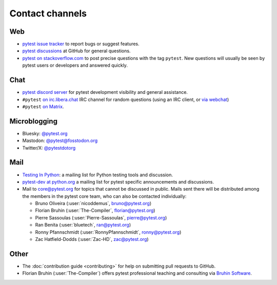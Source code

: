 
.. _`contact channels`:
.. _`contact`:

Contact channels
================

Web
---

- `pytest issue tracker`_ to report bugs or suggest features.
- `pytest discussions`_ at GitHub for general questions.
- `pytest on stackoverflow.com <http://stackoverflow.com/search?q=pytest>`_
  to post precise questions with the tag ``pytest``.  New questions will usually
  be seen by pytest users or developers and answered quickly.

Chat
----

- `pytest discord server <https://discord.com/invite/pytest-dev>`_
  for pytest development visibility and general assistance.
- ``#pytest`` `on irc.libera.chat <ircs://irc.libera.chat:6697/#pytest>`_ IRC
  channel for random questions (using an IRC client, or `via webchat
  <https://web.libera.chat/#pytest>`_)
- ``#pytest`` `on Matrix <https://matrix.to/#/#pytest:matrix.org>`_.

Microblogging
-------------

- Bluesky: `@pytest.org <https://bsky.app/profile/pytest.org>`_
- Mastodon: `@pytest@fosstodon.org <https://fosstodon.org/@pytest>`_
- Twitter/X: `@pytestdotorg <https://x.com/pytestdotorg>`_

Mail
----

- `Testing In Python`_: a mailing list for Python testing tools and discussion.
- `pytest-dev at python.org`_ a mailing list for pytest specific announcements and discussions.
- Mail to `core@pytest.org <mailto:core@pytest.org>`_ for topics that cannot be
  discussed in public. Mails sent there will be distributed among the members
  in the pytest core team, who can also be contacted individually:

  * Bruno Oliveira (:user:`nicoddemus`, `bruno@pytest.org <mailto:bruno@pytest.org>`_)
  * Florian Bruhin (:user:`The-Compiler`, `florian@pytest.org <mailto:florian@pytest.org>`_)
  * Pierre Sassoulas (:user:`Pierre-Sassoulas`, `pierre@pytest.org <mailto:pierre@pytest.org>`_)
  * Ran Benita (:user:`bluetech`, `ran@pytest.org <mailto:ran@pytest.org>`_)
  * Ronny Pfannschmidt (:user:`RonnyPfannschmidt`, `ronny@pytest.org <mailto:ronny@pytest.org>`_)
  * Zac Hatfield-Dodds (:user:`Zac-HD`, `zac@pytest.org <mailto:zac@pytest.org>`_)

Other
-----

- The :doc:`contribution guide <contributing>` for help on submitting pull
  requests to GitHub.
- Florian Bruhin (:user:`The-Compiler`) offers pytest professional teaching and
  consulting via `Bruhin Software <https://bruhin.software>`_.

.. _`pytest issue tracker`: https://github.com/pytest-dev/pytest/issues
.. _`pytest discussions`: https://github.com/pytest-dev/pytest/discussions
.. _`Testing in Python`: http://lists.idyll.org/listinfo/testing-in-python
.. _`pytest-dev at python.org`: http://mail.python.org/mailman/listinfo/pytest-dev
